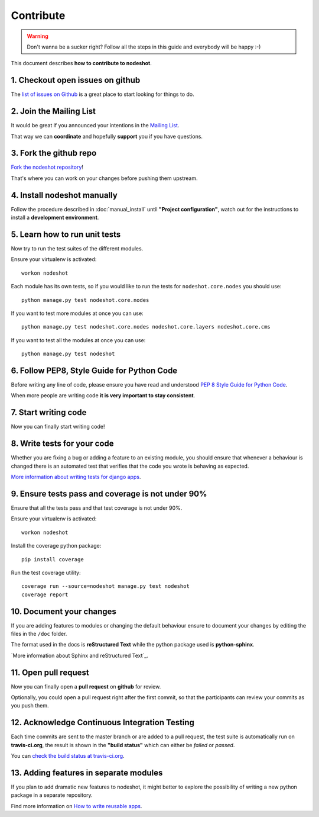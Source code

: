 **********
Contribute
**********

.. warning::
    Don't wanna be a sucker right? Follow all the steps in this guide and everybody will be happy :-)

This document describes **how to contribute to nodeshot**.

=================================
1. Checkout open issues on github
=================================

The `list of issues on Github`_ is a great place to start looking for things to do.

.. _list of issues on Github: https://github.com/ninuxorg/nodeshot/issues

========================
2. Join the Mailing List
========================

It would be great if you announced your intentions in the `Mailing List`_.

.. _Mailing List: http://ml.ninux.org/mailman/listinfo/nodeshot

That way we can **coordinate** and hopefully **support** you if you have questions.

=======================
3. Fork the github repo
=======================

`Fork the nodeshot repository`_!

That's where you can work on your changes before pushing them upstream.

.. _Fork the nodeshot repository: https://github.com/ninuxorg/nodeshot/fork

============================
4. Install nodeshot manually
============================

Follow the procedure described in :doc:`manual_install` until **"Project configuration"**,
watch out for the instructions to install a **development environment**.

==============================
5. Learn how to run unit tests
==============================

Now try to run the test suites of the different modules.

Ensure your virtualenv is activated::

    workon nodeshot

Each module has its own tests, so if you would like to run the tests
for ``nodeshot.core.nodes`` you should use::

    python manage.py test nodeshot.core.nodes

If you want to test more modules at once you can use::

    python manage.py test nodeshot.core.nodes nodeshot.core.layers nodeshot.core.cms

If you want to test all the modules at once you can use::

    python manage.py test nodeshot

===========================================
6. Follow PEP8, Style Guide for Python Code
===========================================

Before writing any line of code, please ensure you have read and understood `PEP 8 Style Guide for Python Code`_.

When more people are writing code **it is very important to stay consistent**.

.. _PEP 8 Style Guide for Python Code: http://legacy.python.org/dev/peps/pep-0008/

=====================
7. Start writing code
=====================

Now you can finally start writing code!

============================
8. Write tests for your code
============================

Whether you are fixing a bug or adding a feature to an existing module, you should
ensure that whenever a behaviour is changed there is an automated test that verifies
that the code you wrote is behaving as expected.

`More information about writing tests for django apps`_.

.. _More information about writing tests for django apps: https://docs.djangoproject.com/en/dev/topics/testing/

==================================================
9. Ensure tests pass and coverage is not under 90%
==================================================

Ensure that all the tests pass and that test coverage is not under 90%.

Ensure your virtualenv is activated::

    workon nodeshot

Install the coverage python package::

    pip install coverage

Run the test coverage utility::

    coverage run --source=nodeshot manage.py test nodeshot
    coverage report

=========================
10. Document your changes
=========================

If you are adding features to modules or changing the default behaviour
ensure to document your changes by editing the files in the ``/doc`` folder.

The format used in the docs is **reStructured Text** while the python package used is **python-sphinx**.

`More information about Sphinx and reStructured Text`_.

.. _More information about sphinx and RestructuredText: http://sphinx-doc.org/tutorial.html

=====================
11. Open pull request
=====================

Now you can finally open a **pull request** on **github** for review.

Optionally, you could open a pull request right after the first commit, so that
the participants can review your commits as you push them.

==============================================
12. Acknowledge Continuous Integration Testing
==============================================

Each time commits are sent to the master branch or are added to a pull request,
the test suite is automatically run on **travis-ci.org**, the result is shown in
the **"build status"** which can either be *failed* or *passed*.

You can `check the build status at travis-ci.org`_.

.. _check the build status at travis-ci.org: https://travis-ci.org/ninuxorg/nodeshot

=======================================
13. Adding features in separate modules
=======================================

If you plan to add dramatic new features to nodeshot, it might better to explore
the possibility of writing a new python package in a separate repository.

Find more information on `How to write reusable apps`_.

.. _How to write reusable apps: https://docs.djangoproject.com/en/dev/intro/reusable-apps/
